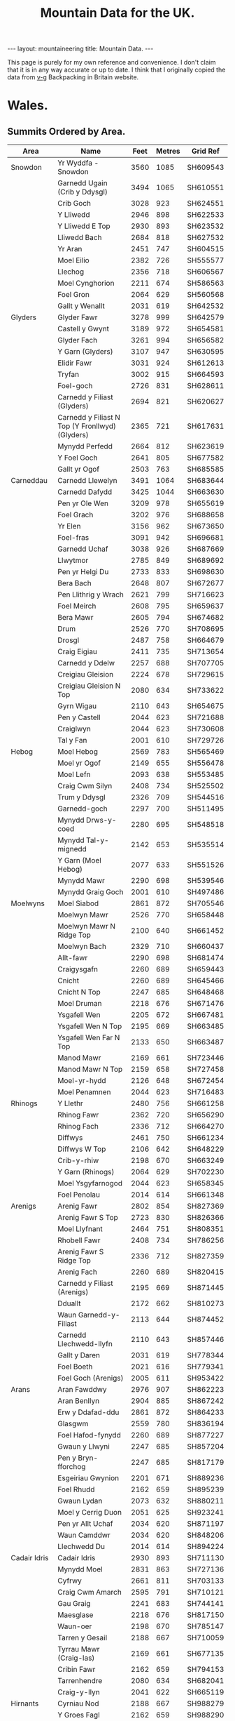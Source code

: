 #+TITLE: Mountain Data for the UK.
#+STARTUP: overview
#+STARTUP: hidestars
#+OPTIONS: H:3 num:nil tags:nil toc:1 timestamps:nil
#+BEGIN_HTML
---
layout: mountaineering
title: Mountain Data.
---
#+END_HTML
This page is purely for my own reference and convenience. I don't
claim that it is in any way accurate or up to date. I think that I
originally copied the data from [[http://v-g.me.uk/index.htm][v-g]] Backpacking in Britain website.

* Wales.

** Summits Ordered by Area.
|----------------+-------------------------------------------------+------+--------+----------|
| Area           | Name                                            | Feet | Metres | Grid Ref |
|----------------+-------------------------------------------------+------+--------+----------|
| Snowdon        | Yr Wyddfa - Snowdon                             | 3560 |   1085 | SH609543 |
|                | Garnedd Ugain (Crib y Ddysgl)                   | 3494 |   1065 | SH610551 |
|                | Crib Goch                                       | 3028 |    923 | SH624551 |
|                | Y Lliwedd                                       | 2946 |    898 | SH622533 |
|                | Y Lliwedd E Top                                 | 2930 |    893 | SH623532 |
|                | Lliwedd Bach                                    | 2684 |    818 | SH627532 |
|                | Yr Aran                                         | 2451 |    747 | SH604515 |
|                | Moel Eilio                                      | 2382 |    726 | SH555577 |
|                | Llechog                                         | 2356 |    718 | SH606567 |
|                | Moel Cynghorion                                 | 2211 |    674 | SH586563 |
|                | Foel Gron                                       | 2064 |    629 | SH560568 |
|                | Gallt y Wenallt                                 | 2031 |    619 | SH642532 |
|----------------+-------------------------------------------------+------+--------+----------|
| Glyders        | Glyder Fawr                                     | 3278 |    999 | SH642579 |
|                | Castell y Gwynt                                 | 3189 |    972 | SH654581 |
|                | Glyder Fach                                     | 3261 |    994 | SH656582 |
|                | Y Garn (Glyders)                                | 3107 |    947 | SH630595 |
|                | Elidir Fawr                                     | 3031 |    924 | SH612613 |
|                | Tryfan                                          | 3002 |    915 | SH664593 |
|                | Foel-goch                                       | 2726 |    831 | SH628611 |
|                | Carnedd y Filiast (Glyders)                     | 2694 |    821 | SH620627 |
|                | Carnedd y Filiast N Top (Y Fronllwyd) (Glyders) | 2365 |    721 | SH617631 |
|                | Mynydd Perfedd                                  | 2664 |    812 | SH623619 |
|                | Y Foel Goch                                     | 2641 |    805 | SH677582 |
|                | Gallt yr Ogof                                   | 2503 |    763 | SH685585 |
|----------------+-------------------------------------------------+------+--------+----------|
| Carneddau      | Carnedd Llewelyn                                | 3491 |   1064 | SH683644 |
|                | Carnedd Dafydd                                  | 3425 |   1044 | SH663630 |
|                | Pen yr Ole Wen                                  | 3209 |    978 | SH655619 |
|                | Foel Grach                                      | 3202 |    976 | SH688658 |
|                | Yr Elen                                         | 3156 |    962 | SH673650 |
|                | Foel-fras                                       | 3091 |    942 | SH696681 |
|                | Garnedd Uchaf                                   | 3038 |    926 | SH687669 |
|                | Llwytmor                                        | 2785 |    849 | SH689692 |
|                | Pen yr Helgi Du                                 | 2733 |    833 | SH698630 |
|                | Bera Bach                                       | 2648 |    807 | SH672677 |
|                | Pen Llithrig y Wrach                            | 2621 |    799 | SH716623 |
|                | Foel Meirch                                     | 2608 |    795 | SH659637 |
|                | Bera Mawr                                       | 2605 |    794 | SH674682 |
|                | Drum                                            | 2526 |    770 | SH708695 |
|                | Drosgl                                          | 2487 |    758 | SH664679 |
|                | Craig Eigiau                                    | 2411 |    735 | SH713654 |
|                | Carnedd y Ddelw                                 | 2257 |    688 | SH707705 |
|                | Creigiau Gleision                               | 2224 |    678 | SH729615 |
|                | Creigiau Gleision N Top                         | 2080 |    634 | SH733622 |
|                | Gyrn Wigau                                      | 2110 |    643 | SH654675 |
|                | Pen y Castell                                   | 2044 |    623 | SH721688 |
|                | Craiglwyn                                       | 2044 |    623 | SH730608 |
|                | Tal y Fan                                       | 2001 |    610 | SH729726 |
|----------------+-------------------------------------------------+------+--------+----------|
| Hebog          | Moel Hebog                                      | 2569 |    783 | SH565469 |
|                | Moel yr Ogof                                    | 2149 |    655 | SH556478 |
|                | Moel Lefn                                       | 2093 |    638 | SH553485 |
|                | Craig Cwm Silyn                                 | 2408 |    734 | SH525502 |
|                | Trum y Ddysgl                                   | 2326 |    709 | SH544516 |
|                | Garnedd-goch                                    | 2297 |    700 | SH511495 |
|                | Mynydd Drws-y-coed                              | 2280 |    695 | SH548518 |
|                | Mynydd Tal-y-mignedd                            | 2142 |    653 | SH535514 |
|                | Y Garn (Moel Hebog)                             | 2077 |    633 | SH551526 |
|                | Mynydd Mawr                                     | 2290 |    698 | SH539546 |
|                | Mynydd Graig Goch                               | 2001 |    610 | SH497486 |
|----------------+-------------------------------------------------+------+--------+----------|
| Moelwyns       | Moel Siabod                                     | 2861 |    872 | SH705546 |
|                | Moelwyn Mawr                                    | 2526 |    770 | SH658448 |
|                | Moelwyn Mawr N Ridge Top                        | 2100 |    640 | SH661452 |
|                | Moelwyn Bach                                    | 2329 |    710 | SH660437 |
|                | Allt-fawr                                       | 2290 |    698 | SH681474 |
|                | Craigysgafn                                     | 2260 |    689 | SH659443 |
|                | Cnicht                                          | 2260 |    689 | SH645466 |
|                | Cnicht N Top                                    | 2247 |    685 | SH648468 |
|                | Moel Druman                                     | 2218 |    676 | SH671476 |
|                | Ysgafell Wen                                    | 2205 |    672 | SH667481 |
|                | Ysgafell Wen N Top                              | 2195 |    669 | SH663485 |
|                | Ysgafell Wen Far N Top                          | 2133 |    650 | SH663487 |
|                | Manod Mawr                                      | 2169 |    661 | SH723446 |
|                | Manod Mawr N Top                                | 2159 |    658 | SH727458 |
|                | Moel-yr-hydd                                    | 2126 |    648 | SH672454 |
|                | Moel Penamnen                                   | 2044 |    623 | SH716483 |
|----------------+-------------------------------------------------+------+--------+----------|
| Rhinogs        | Y Llethr                                        | 2480 |    756 | SH661258 |
|                | Rhinog Fawr                                     | 2362 |    720 | SH656290 |
|                | Rhinog Fach                                     | 2336 |    712 | SH664270 |
|                | Diffwys                                         | 2461 |    750 | SH661234 |
|                | Diffwys W Top                                   | 2106 |    642 | SH648229 |
|                | Crib-y-rhiw                                     | 2198 |    670 | SH663249 |
|                | Y Garn (Rhinogs)                                | 2064 |    629 | SH702230 |
|                | Moel Ysgyfarnogod                               | 2044 |    623 | SH658345 |
|                | Foel Penolau                                    | 2014 |    614 | SH661348 |
|----------------+-------------------------------------------------+------+--------+----------|
| Arenigs        | Arenig Fawr                                     | 2802 |    854 | SH827369 |
|                | Arenig Fawr S Top                               | 2723 |    830 | SH826366 |
|                | Moel Llyfnant                                   | 2464 |    751 | SH808351 |
|                | Rhobell Fawr                                    | 2408 |    734 | SH786256 |
|                | Arenig Fawr S Ridge Top                         | 2336 |    712 | SH827359 |
|                | Arenig Fach                                     | 2260 |    689 | SH820415 |
|                | Carnedd y Filiast (Arenigs)                     | 2195 |    669 | SH871445 |
|                | Dduallt                                         | 2172 |    662 | SH810273 |
|                | Waun Garnedd-y-Filiast                          | 2113 |    644 | SH874452 |
|                | Carnedd Llechwedd-llyfn                         | 2110 |    643 | SH857446 |
|                | Gallt y Daren                                   | 2031 |    619 | SH778344 |
|                | Foel Boeth                                      | 2021 |    616 | SH779341 |
|                | Foel Goch (Arenigs)                             | 2005 |    611 | SH953422 |
|----------------+-------------------------------------------------+------+--------+----------|
| Arans          | Aran Fawddwy                                    | 2976 |    907 | SH862223 |
|                | Aran Benllyn                                    | 2904 |    885 | SH867242 |
|                | Erw y Ddafad-ddu                                | 2861 |    872 | SH864233 |
|                | Glasgwm                                         | 2559 |    780 | SH836194 |
|                | Foel Hafod-fynydd                               | 2260 |    689 | SH877227 |
|                | Gwaun y Llwyni                                  | 2247 |    685 | SH857204 |
|                | Pen y Bryn-fforchog                             | 2247 |    685 | SH817179 |
|                | Esgeiriau Gwynion                               | 2201 |    671 | SH889236 |
|                | Foel Rhudd                                      | 2162 |    659 | SH895239 |
|                | Gwaun Lydan                                     | 2073 |    632 | SH880211 |
|                | Moel y Cerrig Duon                              | 2051 |    625 | SH923241 |
|                | Pen yr Allt Uchaf                               | 2034 |    620 | SH871197 |
|                | Waun Camddwr                                    | 2034 |    620 | SH848206 |
|                | Llechwedd Du                                    | 2014 |    614 | SH894224 |
|----------------+-------------------------------------------------+------+--------+----------|
| Cadair Idris   | Cadair Idris                                    | 2930 |    893 | SH711130 |
|                | Mynydd Moel                                     | 2831 |    863 | SH727136 |
|                | Cyfrwy                                          | 2661 |    811 | SH703133 |
|                | Craig Cwm Amarch                                | 2595 |    791 | SH710121 |
|                | Gau Graig                                       | 2241 |    683 | SH744141 |
|                | Maesglase                                       | 2218 |    676 | SH817150 |
|                | Waun-oer                                        | 2198 |    670 | SH785147 |
|                | Tarren y Gesail                                 | 2188 |    667 | SH710059 |
|                | Tyrrau Mawr (Craig-las)                         | 2169 |    661 | SH677135 |
|                | Cribin Fawr                                     | 2162 |    659 | SH794153 |
|                | Tarrenhendre                                    | 2080 |    634 | SH682041 |
|                | Craig-y-llyn                                    | 2041 |    622 | SH665119 |
|----------------+-------------------------------------------------+------+--------+----------|
| Hirnants       | Cyrniau Nod                                     | 2188 |    667 | SH988279 |
|                | Y Groes Fagl                                    | 2162 |    659 | SH988290 |
|                | Foel Cwm Sian Llwyd                             | 2126 |    648 | SH995313 |
|                | Pen y Boncyn Trefeilw                           | 2119 |    646 | SH962283 |
|                | Stac Rhos                                       | 2067 |    630 | SH968278 |
|                | Foel y Geifr                                    | 2054 |    626 | SH937275 |
|                | Cefn Gwyntog                                    | 2018 |    615 | SH976265 |
|                | Foel Goch (Hirnants)                            | 2011 |    613 | SH943290 |
|                | Trum y Gwrgedd                                  | 2008 |    612 | SH941284 |
|----------------+-------------------------------------------------+------+--------+----------|
| Berwyns        | Moel Fferna                                     | 2067 |    630 | SJ116397 |
|                | Pen Bwlch Llandrillo Top                        | 2037 |    621 | SJ089369 |
|                | Cadair Berwyn                                   | 2723 |    830 | SJ071323 |
|                | Cadair Berwyn N Top                             | 2713 |    827 | SJ072327 |
|                | Moel Sych                                       | 2713 |    827 | SJ066318 |
|                | Cadair Bronwen                                  | 2575 |    785 | SJ077346 |
|                | Tomle                                           | 2434 |    742 | SJ085335 |
|                | Moel yr Ewig                                    | 2280 |    695 | SJ080317 |
|                | Foel Wen                                        | 2267 |    691 | SJ099334 |
|                | Foel Wen S Top                                  | 2254 |    687 | SJ102330 |
|                | Mynydd Tarw                                     | 2234 |    681 | SJ112324 |
|                | Godor                                           | 2228 |    679 | SJ094307 |
|                | Godor N Top                                     | 2215 |    675 | SJ089311 |
|                | Post Gwyn                                       | 2182 |    665 | SJ047294 |
|----------------+-------------------------------------------------+------+--------+----------|
| Central        |                                                 |      |        |          |
| Wales          | Pumlumon Fawr                                   | 2467 |    752 | SN789869 |
|                | Pen Pumlumon Arwystli                           | 2431 |    741 | SN815877 |
|                | Pen Pumlumon Llygad-bychan                      | 2385 |    727 | SN799871 |
|                | Y Garn (Pumlumon)                               | 2244 |    684 | SN775851 |
|                | Pumlumon Fach                                   | 2192 |    668 | SN787874 |
|                | Drygarn Fawr                                    | 2116 |    645 | SN862583 |
|                | Gorllwyn                                        | 2011 |    613 | SN917590 |
|                | Pen y Garn                                      | 2001 |    610 | SN798770 |
|----------------+-------------------------------------------------+------+--------+----------|
| Radnor         |                                                 |      |        |          |
| Forest         | Great Rhos                                      | 2165 |    660 | SO182639 |
|                | Black Mixen                                     | 2133 |    650 | SO196643 |
|                | Bache Hill                                      | 2001 |    610 | SO213636 |
|----------------+-------------------------------------------------+------+--------+----------|
| Brecon Beacons |                                                 |      |        |          |
|                |                                                 |      |        |          |
|----------------+-------------------------------------------------+------+--------+----------|
| Western        |                                                 |      |        |          |
| Mountains      |                                                 |      |        |          |
| (Mynydd Du)    | Garreg Lwyd (Moel Gornach)                      | 2021 |    616 | SN740179 |
|                | Garreg Las                                      | 2083 |    635 | SN777203 |
|                | Waun Lefrith                                    | 2221 |    677 | SN797215 |
|                | Picws Du - Bannau Sir Gaer                      | 2457 |    749 | SN811218 |
|                | Fan Brycheiniog                                 | 2631 |    802 | SN825217 |
|                | Fan Hir                                         | 2497 |    761 | SN830209 |
|----------------+-------------------------------------------------+------+--------+----------|
| Brecon Beacons |                                                 |      |        |          |
|                |                                                 |      |        |          |
| Central        |                                                 |      |        |          |
| Mountains      |                                                 |      |        |          |
| (Fforest Fawr) | Fan Gyhirych                                    | 2379 |    725 | SN880190 |
|                | Fan Fraith                                      | 2192 |    668 | SN887183 |
|                | Fan Nedd                                        | 2175 |    663 | SN913184 |
|                | Fan Llia                                        | 2073 |    632 | SN938186 |
|                | Fan Frynych                                     | 2064 |    629 | SN958227 |
|                | Craig Cerrig-gleisiad                           | 2064 |    629 | SN960217 |
|                | Fan Fawr                                        | 2408 |    734 | SN969193 |
| Brecon Beacons |                                                 |      |        |          |
|                |                                                 |      |        |          |
| Eastern        |                                                 |      |        |          |
| Mountains      | Y Gyrn                                          | 2031 |    619 | SN988216 |
|                | Corn Du                                         | 2864 |    873 | SO007213 |
|                | Pen y Fan                                       | 2907 |    886 | SO012215 |
|                | Cribyn                                          | 2608 |    795 | SO023213 |
|                | Fan y Big                                       | 2359 |    719 | SO036206 |
|                | Bwlch y Ddwyallt                                | 2474 |    754 | SO054203 |
|                | Waun Rydd                                       | 2523 |    769 | SO062206 |
|                | Allt Lwyd                                       | 2146 |    654 | SO078189 |
|                | Cefn yr Ystrad                                  | 2024 |    617 | SO086137 |
| Black          |                                                 |      |        |          |
| Mountains      | Waun Fach                                       | 2661 |    811 | SO215300 |
|                | Pen y Gadair Fawr                               | 2625 |    800 | SO229287 |
|                | Pen Allt-mawr                                   | 2362 |    720 | SO206243 |
|                | Rhos Dirion                                     | 2339 |    713 | SO211334 |
|                | Black Mountain                                  | 2306 |    703 | SO255350 |
|                | Black Mountain S Top                            | 2090 |    637 | SO266322 |
|                | Pen Cerrig-calch                                | 2300 |    701 | SO217223 |
|                | Twmpa                                           | 2264 |    690 | SO224350 |
|                | Chwarel y Fan                                   | 2228 |    679 | SO259293 |
|                | Mynydd Llysiau                                  | 2175 |    663 | SO207279 |
|                | Pen Twyn Mawr                                   | 2159 |    658 | SO242267 |
|                | Pen Twyn Glas                                   | 2119 |    646 | SO213257 |
|----------------+-------------------------------------------------+------+--------+----------|

** Summits Ordered by Height.

|-----+-------------------------------------------------+------+------+----------+---------------|
| No. | Name                                            | Feet |  Met | Grid Ref | Area          |
|-----+-------------------------------------------------+------+------+----------+---------------|
|   1 | Yr Wyddfa - Snowdon                             | 3560 | 1085 | SH609543 | Snowdon       |
|   2 | Garnedd Ugain (Crib y Ddysgl)                   | 3494 | 1065 | SH610551 | Snowdon       |
|   3 | Carnedd Llewelyn                                | 3491 | 1064 | SH683644 | Carneddau     |
|   4 | Carnedd Dafydd                                  | 3425 | 1044 | SH663630 | Carneddau     |
|   5 | Glyder Fawr                                     | 3278 |  999 | SH642579 | Glyders       |
|   6 | Glyder Fach                                     | 3261 |  994 | SH656582 | Glyders       |
|   7 | Pen yr Ole Wen                                  | 3209 |  978 | SH655619 | Carneddau     |
|   8 | Foel Grach                                      | 3202 |  976 | SH688658 | Carneddau     |
|   9 | Castell y Gwynt                                 | 3189 |  972 | SH654581 | Glyders       |
|  10 | Yr Elen                                         | 3156 |  962 | SH673650 | Carneddau     |
|  11 | Y Garn (Glyders)                                | 3107 |  947 | SH630595 | Glyders       |
|  12 | Foel-fras                                       | 3091 |  942 | SH696681 | Carneddau     |
|  13 | Garnedd Uchaf                                   | 3038 |  926 | SH687669 | Carneddau     |
|  14 | Elidir Fawr                                     | 3031 |  924 | SH612613 | Glyders       |
|  15 | Crib Goch                                       | 3028 |  923 | SH624551 | Snowdon       |
|  16 | Tryfan                                          | 3002 |  915 | SH664593 | Glyders       |
|  17 | Aran Fawddwy                                    | 2976 |  907 | SH862223 | Arans         |
|  18 | Y Lliwedd                                       | 2946 |  898 | SH622533 | Snowdon       |
|  19 | Y Lliwedd E Top                                 | 2930 |  893 | SH623532 | Snowdon       |
|  20 | Cadair Idris                                    | 2930 |  893 | SH711130 | Cadair Idris  |
|  21 | Pen y Fan                                       | 2907 |  886 | SO012215 | Beacons       |
|  22 | Aran Benllyn                                    | 2904 |  885 | SH867242 | Arans         |
|  23 | Corn Du                                         | 2864 |  873 | SO007213 | Beacons       |
|  24 | Erw y Ddafad-ddu                                | 2861 |  872 | SH864233 | Arans         |
|  25 | Moel Siabod                                     | 2861 |  872 | SH705546 | Moelwyns      |
|  26 | Mynydd Moel                                     | 2831 |  863 | SH727136 | Cadair Idris  |
|  27 | Arenig Fawr                                     | 2802 |  854 | SH827369 | Arenigs       |
|  28 | Llwytmor                                        | 2785 |  849 | SH689692 | Carneddau     |
|  29 | Pen yr Helgi Du                                 | 2733 |  833 | SH698630 | Carneddau     |
|  30 | Foel-goch                                       | 2726 |  831 | SH628611 | Glyders       |
|  31 | Arenig Fawr S Top                               | 2723 |  830 | SH826366 | Arenigs       |
|  32 | Cadair Berwyn                                   | 2723 |  830 | SJ071323 | Berwyns       |
|  33 | Moel Sych                                       | 2713 |  827 | SJ066318 | Berwyns       |
|  34 | Cadair Berwyn N Top                             | 2713 |  827 | SJ072327 | Berwyns       |
|  35 | Carnedd y Filiast (Glyders)                     | 2694 |  821 | SH620627 | Glyders       |
|  36 | Lliwedd Bach                                    | 2684 |  818 | SH627532 | Snowdon       |
|  37 | Mynydd Perfedd                                  | 2664 |  812 | SH623619 | Glyders       |
|  38 | Cyfrwy                                          | 2661 |  811 | SH703133 | Cadair Idris  |
|  39 | Waun Fach                                       | 2661 |  811 | SO215300 | Black Mtns    |
|  40 | Bera Bach                                       | 2648 |  807 | SH672677 | Carneddau     |
|  41 | Y Foel Goch                                     | 2641 |  805 | SH677582 | Glyders       |
|  42 | Fan Brycheiniog                                 | 2631 |  802 | SN825217 | Beacons       |
|  43 | Pen y Gadair Fawr                               | 2625 |  800 | SO229287 | Black Mtns    |
|  44 | Pen Llithrig y Wrach                            | 2621 |  799 | SH716623 | Carneddau     |
|  45 | Cribyn                                          | 2608 |  795 | SO023213 | Beacons       |
|  46 | Foel Meirch                                     | 2608 |  795 | SH659637 | Carneddau     |
|  47 | Bera Mawr                                       | 2605 |  794 | SH674682 | Carneddau     |
|  48 | Craig Cwm Amarch                                | 2595 |  791 | SH710121 | Cadair Idris  |
|  49 | Cadair Bronwen                                  | 2575 |  785 | SJ077346 | Berwyns       |
|  50 | Moel Hebog                                      | 2569 |  783 | SH565469 | Hebog         |
|  51 | Glasgwm                                         | 2559 |  780 | SH836194 | Arans         |
|  52 | Moelwyn Mawr                                    | 2526 |  770 | SH658448 | Moelwyns      |
|  53 | Drum                                            | 2526 |  770 | SH708695 | Carneddau     |
|  54 | Waun Rydd                                       | 2523 |  769 | SO062206 | Beacons       |
|  55 | Gallt yr Ogof                                   | 2503 |  763 | SH685585 | Glyders       |
|  56 | Fan Hir                                         | 2497 |  761 | SN830209 | Beacons       |
|  57 | Drosgl                                          | 2487 |  758 | SH664679 | Carneddau     |
|  58 | Y Llethr                                        | 2480 |  756 | SH661258 | Rhinogs       |
|  59 | Bwlch y Ddwyallt                                | 2474 |  754 | SO054203 | Beacons       |
|  60 | Pumlumon Fawr                                   | 2467 |  752 | SN789869 | Central Wales |
|  61 | Moel Llyfnant                                   | 2464 |  751 | SH808351 | Arenigs       |
|  62 | Diffwys                                         | 2461 |  750 | SH661234 | Rhinogs       |
|  63 | Picws Du - Bannau Sir Gaer                      | 2457 |  749 | SN811218 | Beacons       |
|  64 | Yr Aran                                         | 2451 |  747 | SH604515 | Snowdon       |
|  65 | Tomle                                           | 2434 |  742 | SJ085335 | Berwyns       |
|  66 | Pen Pumlumon Arwystli                           | 2431 |  741 | SN815877 | Central Wales |
|  67 | Craig Eigiau                                    | 2411 |  735 | SH713654 | Carneddau     |
|  68 | Rhobell Fawr                                    | 2408 |  734 | SH786256 | Arenigs       |
|  69 | Fan Fawr                                        | 2408 |  734 | SN969193 | Beacons       |
|  70 | Craig Cwm Silyn                                 | 2408 |  734 | SH525502 | Hebog         |
|  71 | Pen Pumlumon Llygad-bychan                      | 2385 |  727 | SN799871 | Central Wales |
|  72 | Moel Eilio                                      | 2382 |  726 | SH555577 | Snowdon       |
|  73 | Fan Gyhirych                                    | 2379 |  725 | SN880190 | Beacons       |
|  74 | Carnedd y Filiast N Top (Y Fronllwyd) (Glyders) | 2365 |  721 | SH617631 | Glyders       |
|  75 | Pen Allt-mawr                                   | 2362 |  720 | SO206243 | Black Mtns    |
|  76 | Rhinog Fawr                                     | 2362 |  720 | SH656290 | Rhinogs       |
|  77 | Fan y Big                                       | 2359 |  719 | SO036206 | Beacons       |
|  78 | Llechog                                         | 2356 |  718 | SH606567 | Snowdon       |
|  79 | Rhos Dirion                                     | 2339 |  713 | SO211334 | Black Mtns    |
|  80 | Rhinog Fach                                     | 2336 |  712 | SH664270 | Rhinogs       |
|  81 | Arenig Fawr S Ridge Top                         | 2336 |  712 | SH827359 | Arenigs       |
|  82 | Moelwyn Bach                                    | 2329 |  710 | SH660437 | Moelwyns      |
|  83 | Trum y Ddysgl                                   | 2326 |  709 | SH544516 | Hebog         |
|  84 | Black Mountain                                  | 2306 |  703 | SO255350 | Black Mtns    |
|  85 | Pen Cerrig-calch                                | 2300 |  701 | SO217223 | Black Mtns    |
|  86 | Garnedd-goch                                    | 2297 |  700 | SH511495 | Hebog         |
|  87 | Allt-fawr                                       | 2290 |  698 | SH681474 | Moelwyns      |
|  88 | Mynydd Mawr                                     | 2290 |  698 | SH539546 | Hebog         |
|  89 | Mynydd Drws-y-coed                              | 2280 |  695 | SH548518 | Hebog         |
|  90 | Moel yr Ewig                                    | 2280 |  695 | SJ080317 | Berwyns       |
|  91 | Foel Wen                                        | 2267 |  691 | SJ099334 | Berwyns       |
|  92 | Twmpa                                           | 2264 |  690 | SO224350 | Black Mtns    |
|  93 | Arenig Fach                                     | 2260 |  689 | SH820415 | Arenigs       |
|  94 | Craigysgafn                                     | 2260 |  689 | SH659443 | Moelwyns      |
|  95 | Cnicht                                          | 2260 |  689 | SH645466 | Moelwyns      |
|  96 | Foel Hafod-fynydd                               | 2260 |  689 | SH877227 | Arans         |
|  97 | Carnedd y Ddelw                                 | 2257 |  688 | SH707705 | Carneddau     |
|  98 | Foel Wen S Top                                  | 2254 |  687 | SJ102330 | Berwyns       |
|  99 | Cnicht N Top                                    | 2247 |  685 | SH648468 | Moelwyns      |
| 100 | Gwaun y Llwyni                                  | 2247 |  685 | SH857204 | Arans         |
| 101 | Pen y Bryn-fforchog                             | 2247 |  685 | SH817179 | Arans         |
| 102 | Y Garn (Pumlumon)                               | 2244 |  684 | SN775851 | Central Wales |
| 103 | Gau Graig                                       | 2241 |  683 | SH744141 | Cadair Idris  |
| 104 | Mynydd Tarw                                     | 2234 |  681 | SJ112324 | Berwyns       |
| 105 | Godor                                           | 2228 |  679 | SJ094307 | Berwyns       |
| 106 | Chwarel y Fan                                   | 2228 |  679 | SO259293 | Black Mtns    |
| 107 | Creigiau Gleision                               | 2224 |  678 | SH729615 | Carneddau     |
| 108 | Waun Lefrith                                    | 2221 |  677 | SN797215 | Beacons       |
| 109 | Moel Druman                                     | 2218 |  676 | SH671476 | Moelwyns      |
| 110 | Maesglase                                       | 2218 |  676 | SH817150 | Cadair Idris  |
| 111 | Godor N Top                                     | 2215 |  675 | SJ089311 | Berwyns       |
| 112 | Moel Cynghorion                                 | 2211 |  674 | SH586563 | Snowdon       |
| 113 | Ysgafell Wen                                    | 2205 |  672 | SH667481 | Moelwyns      |
| 114 | Esgeiriau Gwynion                               | 2201 |  671 | SH889236 | Arans         |
| 115 | Crib-y-rhiw                                     | 2198 |  670 | SH663249 | Rhinogs       |
| 116 | Waun-oer                                        | 2198 |  670 | SH785147 | Cadair Idris  |
| 117 | Carnedd y Filiast (Arenigs)                     | 2195 |  669 | SH871445 | Arenigs       |
| 118 | Ysgafell Wen N Top                              | 2195 |  669 | SH663485 | Moelwyns      |
| 119 | Pumlumon Fach                                   | 2192 |  668 | SN787874 | Central Wales |
| 120 | Fan Fraith                                      | 2192 |  668 | SN887183 | Beacons       |
| 121 | Cyrniau Nod                                     | 2188 |  667 | SH988279 | Hirnants      |
| 122 | Tarren y Gesail                                 | 2188 |  667 | SH710059 | Cadair Idris  |
| 123 | Post Gwyn                                       | 2182 |  665 | SJ047294 | Berwyns       |
| 124 | Fan Nedd                                        | 2175 |  663 | SN913184 | Beacons       |
| 125 | Mynydd Llysiau                                  | 2175 |  663 | SO207279 | Black Mtns    |
| 126 | Dduallt                                         | 2172 |  662 | SH810273 | Arenigs       |
| 127 | Tyrrau Mawr (Craig-las)                         | 2169 |  661 | SH677135 | Cadair Idris  |
| 128 | Manod Mawr                                      | 2169 |  661 | SH723446 | Moelwyns      |
| 129 | Great Rhos                                      | 2165 |  660 | SO182639 | Radnor Forest |
| 130 | Foel Rhudd                                      | 2162 |  659 | SH895239 | Arans         |
| 131 | Y Groes Fagl                                    | 2162 |  659 | SH988290 | Hirnants      |
| 132 | Cribin Fawr                                     | 2162 |  659 | SH794153 | Cadair Idris  |
| 133 | Manod Mawr N Top                                | 2159 |  658 | SH727458 | Moelwyns      |
| 134 | Pen Twyn Mawr                                   | 2159 |  658 | SO242267 | Black Mtns    |
| 135 | Moel yr Ogof                                    | 2149 |  655 | SH556478 | Hebog         |
| 136 | Allt Lwyd                                       | 2146 |  654 | SO078189 | Beacons       |
| 137 | Mynydd Tal-y-mignedd                            | 2142 |  653 | SH535514 | Hebog         |
| 138 | Ysgafell Wen Far N Top                          | 2133 |  650 | SH663487 | Moelwyns      |
| 139 | Black Mixen                                     | 2133 |  650 | SO196643 | Radnor Forest |
| 140 | Foel Cwm Sian Llwyd                             | 2126 |  648 | SH995313 | Hirnants      |
| 141 | Moel-yr-hydd                                    | 2126 |  648 | SH672454 | Moelwyns      |
| 142 | Pen y Boncyn Trefeilw                           | 2119 |  646 | SH962283 | Hirnants      |
| 143 | Pen Twyn Glas                                   | 2119 |  646 | SO213257 | Black Mtns    |
| 144 | Drygarn Fawr                                    | 2116 |  645 | SN862583 | Central Wales |
| 145 | Waun Garnedd-y-Filiast                          | 2113 |  644 | SH874452 | Arenigs       |
| 146 | Carnedd Llechwedd-llyfn                         | 2110 |  643 | SH857446 | Arenigs       |
| 147 | Gyrn Wigau                                      | 2110 |  643 | SH654675 | Carneddau     |
| 148 | Diffwys W Top                                   | 2106 |  642 | SH648229 | Rhinogs       |
| 149 | Moelwyn Mawr N Ridge Top                        | 2100 |  640 | SH661452 | Moelwyns      |
| 150 | Moel Lefn                                       | 2093 |  638 | SH553485 | Hebog         |
| 151 | Black Mountain S Top                            | 2090 |  637 | SO266322 | Black Mtns    |
| 152 | Garreg Las                                      | 2083 |  635 | SN777203 | Beacons       |
| 153 | Creigiau Gleision N Top                         | 2080 |  634 | SH733622 | Carneddau     |
| 154 | Tarrenhendre                                    | 2080 |  634 | SH682041 | Cadair Idris  |
| 155 | Y Garn (Moel Hebog)                             | 2077 |  633 | SH551526 | Hebog         |
| 156 | Fan Llia                                        | 2073 |  632 | SN938186 | Beacons       |
| 157 | Gwaun Lydan                                     | 2073 |  632 | SH880211 | Arans         |
| 158 | Moel Fferna                                     | 2067 |  630 | SJ116397 | Berwyns       |
| 159 | Stac Rhos                                       | 2067 |  630 | SH968278 | Hirnants      |
| 160 | Foel Gron                                       | 2064 |  629 | SH560568 | Snowdon       |
| 161 | Fan Frynych                                     | 2064 |  629 | SN958227 | Beacons       |
| 162 | Y Garn (Rhinogs)                                | 2064 |  629 | SH702230 | Rhinogs       |
| 163 | Craig Cerrig-gleisiad                           | 2064 |  629 | SN960217 | Beacons       |
| 164 | Foel y Geifr                                    | 2054 |  626 | SH937275 | Hirnants      |
| 165 | Moel y Cerrig Duon                              | 2051 |  625 | SH923241 | Arans         |
| 166 | Pen y Castell                                   | 2044 |  623 | SH721688 | Carneddau     |
| 167 | Moel Ysgyfarnogod                               | 2044 |  623 | SH658345 | Rhinogs       |
| 168 | Moel Penamnen                                   | 2044 |  623 | SH716483 | Moelwyns      |
| 169 | Craiglwyn                                       | 2044 |  623 | SH730608 | Carneddau     |
| 170 | Craig-y-llyn                                    | 2041 |  622 | SH665119 | Cadair Idris  |
| 171 | Pen Bwlch Llandrillo Top                        | 2037 |  621 | SJ089369 | Berwyns       |
| 172 | Waun Camddwr                                    | 2034 |  620 | SH848206 | Arans         |
| 173 | Pen yr Allt Uchaf                               | 2034 |  620 | SH871197 | Arans         |
| 174 | Y Gyrn                                          | 2031 |  619 | SN988216 | Beacons       |
| 175 | Gallt y Wenallt                                 | 2031 |  619 | SH642532 | Snowdon       |
| 176 | Gallt y Daren                                   | 2031 |  619 | SH778344 | Arenigs       |
| 177 | Cefn yr Ystrad                                  | 2024 |  617 | SO086137 | Beacons       |
| 178 | Garreg Lwyd (Moel Gornach)                      | 2021 |  616 | SN740179 | Beacons       |
| 179 | Foel Boeth                                      | 2021 |  616 | SH779341 | Arenigs       |
| 180 | Cefn Gwyntog                                    | 2018 |  615 | SH976265 | Hirnants      |
| 181 | Llechwedd Du                                    | 2014 |  614 | SH894224 | Arans         |
| 182 | Foel Penolau                                    | 2014 |  614 | SH661348 | Rhinogs       |
| 183 | Gorllwyn                                        | 2011 |  613 | SN917590 | Central Wales |
| 184 | Foel Goch (Hirnants)                            | 2011 |  613 | SH943290 | Hirnants      |
| 185 | Trum y Gwrgedd                                  | 2008 |  612 | SH941284 | Hirnants      |
| 186 | Foel Goch (Arenigs)                             | 2005 |  611 | SH953422 | Arenigs       |
| 187 | Pen y Garn                                      | 2001 |  610 | SN798770 | Central Wales |
| 188 | Bache Hill                                      | 2001 |  610 | SO213636 | Radnor Forest |
| 189 | Tal y Fan                                       | 2001 |  610 | SH729726 | Carneddau     |
| 190 | Mynydd Graig Goch                               | 2001 |  610 | SH497486 | Hebog         |
|-----+-------------------------------------------------+------+------+----------+---------------|


* England.

** Lake District.

|----------------+--------------------------------+------+-----+----------|
| Area           | Name                           | Feet | Met | Grid Ref |
|----------------+--------------------------------+------+-----+----------|
|                |                                |      |     |          |
| Central Fells  | High Raise (C Fells)           | 2500 | 762 | NY280095 |
|                | Harrison Stickle               | 2415 | 736 | NY281074 |
|                | Codale Head                    | 2395 | 730 | NY288090 |
|                | Ullscarf                       | 2382 | 726 | NY291121 |
|                | Thunacar Knott                 | 2372 | 723 | NY279079 |
|                | Pike of Stickle                | 2326 | 709 | NY273073 |
|                | Pavey Ark                      | 2297 | 700 | NY284079 |
|                | Loft Crag                      | 2231 | 680 | NY277071 |
|                | Low Saddle                     | 2152 | 656 | NY288133 |
|                |                                |      |     |          |
| Eastern Fells  | Helvellyn                      | 3117 | 950 | NY342151 |
|                | Lower Man                      | 3035 | 925 | NY337155 |
|                | Nethermost Pike                | 2923 | 891 | NY343142 |
|                | Catstye Cam                    | 2920 | 890 | NY348158 |
|                | Raise                          | 2897 | 883 | NY342174 |
|                | Fairfield                      | 2864 | 873 | NY358117 |
|                | Striding Edge                  | 2831 | 863 | NY350149 |
|                | White Side                     | 2831 | 863 | NY337166 |
|                | Dollywaggon Pike               | 2815 | 858 | NY346130 |
|                | Great Dodd                     | 2812 | 857 | NY341205 |
|                | Stybarrow Dodd                 | 2766 | 843 | NY343189 |
|                | St Sunday Crag                 | 2759 | 841 | NY369134 |
|                | Hart Crag                      | 2697 | 822 | NY368112 |
|                | Green Side                     | 2608 | 795 | NY352187 |
|                | Dove Crag                      | 2598 | 792 | NY374104 |
|                | Red Screes                     | 2546 | 776 | NY396087 |
|                | Great Rigg                     | 2513 | 766 | NY355103 |
|                | Hart Side                      | 2480 | 756 | NY359197 |
|                | Seat Sandal                    | 2415 | 736 | NY343115 |
|                | Clough Head                    | 2382 | 726 | NY333225 |
|                | Birkhouse Moor                 | 2356 | 718 | NY363159 |
|                | Sheffield Pike                 | 2215 | 675 | NY369181 |
|                | Little Hart Crag               | 2090 | 637 | NY387100 |
|                | Birks                          | 2041 | 622 | NY380143 |
|                | Heron Pike N Top               | 2037 | 621 | NY357086 |
|                | Heron Pike                     | 2008 | 612 | NY356083 |
|                |                                |      |     |          |
| Far Eastern    |                                |      |     |          |
| Fells          | High Street                    | 2717 | 828 | NY440110 |
|                | High Raise (Far E Fells)       | 2631 | 802 | NY448134 |
|                | Rampsgill Head                 | 2598 | 792 | NY442128 |
|                | Thornthwaite Crag              | 2572 | 784 | NY431100 |
|                | Kidsty Pike                    | 2559 | 780 | NY447125 |
|                | Harter Fell (Far E Fells)      | 2552 | 778 | NY459093 |
|                | Stony Cove Pike (Caudale Moor) | 2503 | 763 | NY417100 |
|                | Ill Bell                       | 2484 | 757 | NY436077 |
|                | Kentmere Pike                  | 2395 | 730 | NY465077 |
|                | Froswick                       | 2362 | 720 | NY435085 |
|                | Branstree                      | 2339 | 713 | NY477100 |
|                | Yoke                           | 2316 | 706 | NY437067 |
|                | Gray Crag                      | 2293 | 699 | NY427117 |
|                | Rest Dodd                      | 2283 | 696 | NY432137 |
|                | Branstree NE Top               | 2208 | 673 | NY487103 |
|                | Loadpot Hill                   | 2201 | 671 | NY456181 |
|                | Wether Hill                    | 2198 | 670 | NY455167 |
|                | Tarn Crag                      | 2178 | 664 | NY488078 |
|                | Place Fell                     | 2156 | 657 | NY405169 |
|                | Selside Pike                   | 2149 | 655 | NY490111 |
|                | Grey Crag                      | 2093 | 638 | NY497072 |
|                | Harrop Pike                    | 2090 | 637 | NY500078 |
|                | Rough Crag                     | 2060 | 628 | NY454112 |
|                | Hartsop Dodd                   | 2028 | 618 | NY411118 |
|                |                                |      |     |          |
| Northern Fells | Skiddaw                        | 3054 | 931 | NY260290 |
|                | Blencathra                     | 2848 | 868 | NY323277 |
|                | Skiddaw Little Man             | 2838 | 865 | NY266277 |
|                | Gategill Fell Top              | 2792 | 851 | NY317273 |
|                | Atkinson Pike                  | 2772 | 845 | NY324282 |
|                | Carl Side                      | 2448 | 746 | NY255280 |
|                | Long Side                      | 2408 | 734 | NY248284 |
|                | Lonscale Fell                  | 2346 | 715 | NY285271 |
|                | Knott                          | 2329 | 710 | NY296329 |
|                | Bowscale Fell                  | 2303 | 702 | NY333305 |
|                | Great Calva                    | 2264 | 690 | NY290311 |
|                | Bannerdale Crags               | 2241 | 683 | NY335290 |
|                | Sale How                       | 2185 | 666 | NY276286 |
|                | Carrock Fell                   | 2175 | 663 | NY341336 |
|                | High Pike (N Fells)            | 2159 | 658 | NY318350 |
|                | Little Calva                   | 2106 | 642 | NY282314 |
|                | Hare Stones                    | 2057 | 627 | NY315343 |
|                | Great Lingy Hill               | 2021 | 616 | NY309339 |
|                |                                |      |     |          |
| North Western  |                                |      |     |          |
| Fells          | Grasmoor                       | 2795 | 852 | NY174203 |
|                | Crag Hill (Eel Crag)           | 2753 | 839 | NY192203 |
|                | Grisedale Pike                 | 2595 | 791 | NY198225 |
|                | Sail                           | 2536 | 773 | NY198202 |
|                | Wandope                        | 2533 | 772 | NY188197 |
|                | Hopegill Head                  | 2526 | 770 | NY185221 |
|                | Sand Hill                      | 2480 | 756 | NY187218 |
|                | Dale Head                      | 2470 | 753 | NY223153 |
|                | Hobcarton Crag                 | 2425 | 739 | NY193220 |
|                | Robinson                       | 2418 | 737 | NY201168 |
|                | Hindscarth                     | 2385 | 727 | NY215165 |
|                | Whiteside E Top                | 2359 | 719 | NY175221 |
|                | Whiteside                      | 2320 | 707 | NY170219 |
|                | Ladyside Pike                  | 2306 | 703 | NY184227 |
|                | Scar Crags                     | 2205 | 672 | NY208206 |
|                | Whiteless Pike                 | 2165 | 660 | NY180189 |
|                | High Spy                       | 2142 | 653 | NY234162 |
|                | Causey Pike                    | 2090 | 637 | NY218208 |
|                | High Spy N Top                 | 2080 | 634 | NY236171 |
|                | Hobcarton End                  | 2080 | 634 | NY195235 |
|                |                                |      |     |          |
| Southern Fells | Scafell Pike                   | 3209 | 978 | NY215072 |
|                | Sca Fell                       | 3163 | 964 | NY206064 |
|                | Symonds Knott                  | 3146 | 959 | NY207067 |
|                | Ill Crag                       | 3068 | 935 | NY223073 |
|                | Broad Crag                     | 3064 | 934 | NY218075 |
|                | Great End                      | 2986 | 910 | NY226083 |
|                | Bow Fell                       | 2959 | 902 | NY244064 |
|                | Esk Pike                       | 2904 | 885 | NY236075 |
|                | Bow Fell N Top                 | 2841 | 866 | NY244070 |
|                | Crinkle Crags                  | 2818 | 859 | NY248048 |
|                | Crinkle Crags S Top            | 2736 | 834 | NY250045 |
|                | Shelter Crags                  | 2674 | 815 | NY249053 |
|                | Lingmell                       | 2648 | 807 | NY209081 |
|                | The Old Man of Coniston        | 2635 | 803 | SD272978 |
|                | Swirl How                      | 2631 | 802 | NY272005 |
|                | Brim Fell                      | 2612 | 796 | SD270985 |
|                | Great Carrs                    | 2575 | 785 | NY270008 |
|                | Allen Crags                    | 2575 | 785 | NY236085 |
|                | Glaramara                      | 2569 | 783 | NY246104 |
|                | Dow Crag                       | 2552 | 778 | SD262977 |
|                | Shelter Crags N Top            | 2543 | 775 | NY249057 |
|                | Looking Steads                 | 2543 | 775 | NY245101 |
|                | Grey Friar                     | 2536 | 773 | NY259003 |
|                | Wetherlam                      | 2503 | 763 | NY288011 |
|                | Black Sails                    | 2444 | 745 | NY282007 |
|                | Round How                      | 2431 | 741 | NY218081 |
|                | Little Stand                   | 2428 | 740 | NY250033 |
|                | Combe Head                     | 2411 | 735 | NY249109 |
|                | Red Beck Top                   | 2365 | 721 | NY242097 |
|                | Pike of Blisco                 | 2313 | 705 | NY271042 |
|                | Middleboot Knotts              | 2306 | 703 | NY213080 |
|                | Cold Pike                      | 2300 | 701 | NY262035 |
|                | Great Knott                    | 2283 | 696 | NY259042 |
|                | High House Tarn Top            | 2244 | 684 | NY240092 |
|                | Cold Pike W Top                | 2241 | 683 | NY258035 |
|                | Combe Door Top                 | 2218 | 676 | NY253108 |
|                | Cold Pike Far W Top            | 2198 | 670 | NY256037 |
|                | Harter Fell (S Fells)          | 2146 | 654 | SD218997 |
|                | Rossett Pike                   | 2136 | 651 | NY249075 |
|                | Dovenest Top                   | 2073 | 632 | NY255113 |
|                | Seathwaite Fell                | 2073 | 632 | NY227097 |
|                | Seathwaite Fell S Top          | 2070 | 631 | NY227094 |
|                | Walna Scar                     | 2037 | 621 | SD257963 |
|                | Rosthwaite Fell                | 2008 | 612 | NY255118 |
|                | White Maiden                   | 2001 | 610 | SD254957 |
|                |                                |      |     |          |
| Western Fells  | Great Gable                    | 2949 | 899 | NY211103 |
|                | Pillar                         | 2927 | 892 | NY171121 |
|                | Scoat Fell                     | 2759 | 841 | NY159113 |
|                | Black Crag                     | 2717 | 828 | NY165116 |
|                | Red Pike (Wasdale)             | 2710 | 826 | NY165106 |
|                | Steeple                        | 2687 | 819 | NY157116 |
|                | High Stile                     | 2648 | 807 | NY170148 |
|                | Kirk Fell                      | 2631 | 802 | NY194104 |
|                | Green Gable                    | 2628 | 801 | NY214107 |
|                | Haycock                        | 2615 | 797 | NY144107 |
|                | Kirk Fell E Top                | 2582 | 787 | NY199107 |
|                | Pillar Rock                    | 2559 | 780 | NY171123 |
|                | Red Pike (Buttermere)          | 2477 | 755 | NY160154 |
|                | High Crag                      | 2441 | 744 | NY180140 |
|                | Little Gowder Crag             | 2405 | 733 | NY140109 |
|                | Brandreth                      | 2346 | 715 | NY214119 |
|                | Grey Knotts                    | 2287 | 697 | NY217125 |
|                | Caw Fell                       | 2287 | 697 | NY131109 |
|                | Seatallan                      | 2270 | 692 | NY139084 |
|                | Fleetwith Pike                 | 2126 | 648 | NY205141 |
|                | Base Brown                     | 2119 | 646 | NY225114 |
|                | Dodd                           | 2103 | 641 | NY163157 |
|                | Iron Crag                      | 2100 | 640 | NY123119 |
|                | Starling Dodd                  | 2077 | 633 | NY141157 |
|                | Honister Crag                  | 2067 | 630 | NY212141 |
|                | Looking Stead                  | 2057 | 627 | NY186117 |
|                | Yewbarrow                      | 2057 | 627 | NY173084 |
|                | Yewbarrow N Top                | 2021 | 616 | NY175091 |
|                | Great Borne                    | 2021 | 616 | NY123163 |
|----------------+--------------------------------+------+-----+----------|

** North Pennines.
|----------------+-----------------------+------+-----+----------|
| North Pennines |                       |      |     |          |
|                |                       |      |     |          |
| Western Fells  | Cross Fell            | 2930 | 893 | NY687343 |
|                | Great Dun Fell        | 2782 | 848 | NY710321 |
|                | Little Dun Fell       | 2762 | 842 | NY704330 |
|                | Knock Fell            | 2605 | 794 | NY721302 |
|                | Mickle Fell           | 2585 | 788 | NY804243 |
|                | Meldon Hill           | 2516 | 767 | NY771290 |
|                | Little Fell           | 2454 | 748 | NY781222 |
|                | Melmerby Fell         | 2326 | 709 | NY652380 |
|                | Backstone Edge        | 2293 | 699 | NY725276 |
|                | Round Hill            | 2251 | 686 | NY744361 |
|                | Murton Fell           | 2215 | 675 | NY753245 |
|                | Black Fell            | 2178 | 664 | NY648444 |
|                | Long Man Hill         | 2159 | 658 | NY723373 |
|                | Grey Nag              | 2152 | 656 | NY664476 |
|                | Viewing Hill          | 2129 | 649 | NY788332 |
|                | Tom Smith's Stone Top | 2090 | 637 | NY655466 |
|                | Fiend's Fell          | 2080 | 634 | NY643406 |
|                | Cold Fell             | 2037 | 621 | NY605556 |
|                | Bellbeaver Rigg       | 2034 | 620 | NY762350 |
|                | Bink Moss             | 2031 | 619 | NY875243 |
|                | Bullman Hills         | 2001 | 610 | NY706373 |
| North Pennines |                       |      |     |          |
|----------------+-----------------------+------+-----+----------|


** Eastern Fells.

|-----------------+---------------------------------+------+-----+----------|
| Eastern Fells   | Burnhope Seat                   | 2451 | 747 | NY785375 |
|                 | Harwood Common                  | 2356 | 718 | NY795362 |
|                 | Dead Stones                     | 2329 | 710 | NY793399 |
|                 | Great Stony Hill                | 2323 | 708 | NY823359 |
|                 | Chapelfell Top                  | 2306 | 703 | NY875346 |
|                 | Fendrith Hill                   | 2283 | 696 | NY877333 |
|                 | Westernhope Moor (James's Hill) | 2215 | 675 | NY923325 |
|                 | Killhope Law                    | 2208 | 673 | NY819448 |
|                 | Three Pikes                     | 2136 | 651 | NY833343 |
|                 | The Dodd                        | 2014 | 614 | NY791457 |
|                 | Flinty Fell                     | 2014 | 614 | NY770419 |
|                 | Middlehope Moor (Burtree Fell)  | 2008 | 612 | NY862432 |
| Roxburgh        |                                 |      |     |          |
| &               |                                 |      |     |          |
| Cheviots        | The Cheviot                     | 2674 | 815 | NT909205 |
|                 | Hedgehope Hill                  | 2343 | 714 | NT943197 |
|                 | Comb Fell                       | 2139 | 652 | NT924187 |
|                 | Windy Gyle                      | 2031 | 619 | NT855152 |
|                 | Cushat Law                      | 2018 | 615 | NT928137 |
|                 | Bloodybush Edge                 | 2001 | 610 | NT902143 |
| Yorkshire Dales |                                 |      |     |          |
|                 |                                 |      |     |          |
| Northern Fells  | Great Shunner Fell              | 2349 | 716 | SD848972 |
|                 | High Seat                       | 2326 | 709 | NY802012 |
|                 | Wild Boar Fell                  | 2323 | 708 | SD758988 |
|                 | Archy Styrigg                   | 2280 | 695 | NY802003 |
|                 | Hugh Seat                       | 2260 | 689 | SD809991 |
|                 | Swarth Fell                     | 2234 | 681 | SD755966 |
|                 | Baugh Fell - Tarn Rigg Hill     | 2224 | 678 | SD740916 |
|                 | The Calf                        | 2218 | 676 | SD667970 |
|                 | Knoutberry Haw                  | 2218 | 676 | SD731919 |
|                 | Lovely Seat                     | 2215 | 675 | SD879950 |
|                 | Calders                         | 2211 | 674 | SD670960 |
|                 | Rogan's Seat                    | 2205 | 672 | NY919030 |
|                 | Bram Rigg Top                   | 2205 | 672 | SD668964 |
|                 | Water Crag                      | 2192 | 668 | NY928046 |
|                 | Little Fell                     | 2188 | 667 | SD808971 |
|                 | Nine Standards Rigg             | 2172 | 662 | NY825061 |
|                 | Fell Head                       | 2100 | 640 | SD649981 |
|                 | Yarlside                        | 2096 | 639 | SD685985 |
|                 | Randygill Top                   | 2047 | 624 | NY687000 |
|                 | Bush Howe                       | 2044 | 623 | SD659980 |
| Yorkshire Dales |                                 |      |     |          |
|                 |                                 |      |     |          |
| Southern Fells  | Whernside                       | 2415 | 736 | SD738814 |
|                 | Ingleborough                    | 2375 | 724 | SD741745 |
|                 | Great Whernside                 | 2310 | 704 | SE002739 |
|                 | Buckden Pike                    | 2303 | 702 | SD960787 |
|                 | Pen-y-ghent                     | 2277 | 694 | SD838733 |
|                 | Great Coum                      | 2254 | 687 | SD701835 |
|                 | Plover Hill                     | 2231 | 680 | SD849752 |
|                 | Great Knoutberry Hill           | 2205 | 672 | SD788871 |
|                 | Fountains Fell                  | 2192 | 668 | SD864715 |
|                 | Dodd Fell Hill                  | 2192 | 668 | SD840845 |
|                 | Fountains Fell S Top            | 2172 | 662 | SD868707 |
|                 | Simon Fell                      | 2133 | 650 | SD754751 |
|                 | Yockenthwaite Moor              | 2110 | 643 | SD909810 |
|                 | Birks Fell                      | 2001 | 610 | SD919764 |
|                 | Green Hill                      | 2060 | 628 | SD701820 |
|                 | Gragareth                       | 2057 | 627 | SD687793 |
|                 | Darnbrook Fell                  | 2047 | 624 | SD884728 |
|                 | Drumaldrace                     | 2014 | 614 | SD873867 |
|-----------------+---------------------------------+------+-----+----------|

** Peak District.

|---------------+---------------------+------+-----+----------|
| Peak District | Kinder Scout        | 2087 | 636 | SK085875 |
|               | Bleaklow Head       | 2077 | 633 | SK092959 |
|               | Higher Shelf Stones | 2037 | 621 | SK089947 |
|               |                     |      |     |          |
|---------------+---------------------+------+-----+----------|

** Dartmoor.

|----------+---------------+------+-----+----------|
| Dartmoor | High Willhays | 2037 | 621 | SX580892 |
|          | Yes Tor       | 2031 | 619 | SX580901 |
|----------+---------------+------+-----+----------|


* Scotland.

|---------------------------------------------+------+------+----------------|
| Name                                        | Feet |  Met | Grid Ref       |
|---------------------------------------------+------+------+----------------|
| A'Bhuidheanach Bheag                        | 3071 |  936 | NN 66072 77589 |
| A'Chailleach                                | 3052 |  930 | NH 68114 04156 |
| A'Chailleach                                | 3271 |  997 | NH 13630 71402 |
| A'Chralaig                                  | 3675 | 1120 | NH 09430 14786 |
| A'Ghlas-bheinn                              | 3012 |  918 | NH 00828 23090 |
| A'Mhaighdean                                | 3173 |  967 | NH 00775 74891 |
| A'Mharconaich                               | 3199 |  975 | NN 60427 76274 |
| Am Basteir                                  | 3065 |  934 | NG 46517 25310 |
| Am Bodach                                   | 3386 | 1032 | NN 17635 65079 |
| Am Faochagach                               | 3127 |  953 | NH 30357 79354 |
| An Caisteal                                 | 3265 |  995 | NN 37872 19343 |
| An Coileachan                               | 3029 |  923 | NH 24180 68006 |
| An Gearanach                                | 3222 |  982 | NN 18775 66971 |
| An Riabhachan                               | 3705 | 1129 | NH 13355 34463 |
| An Sgarsoch                                 | 3301 | 1006 | NN 93329 83649 |
| An Socach                                   | 3098 |  944 | NO 07983 79956 |
| An Socach                                   | 3508 | 1069 | NH 10060 33257 |
| An Socach                                   | 3022 |  921 | NH 08818 22978 |
| An Stuc                                     | 3668 | 1118 | NN 63900 43100 |
| An Teallach (Bidein a'Ghlas Thuill)         | 3485 | 1062 | NH 06897 84356 |
| An Teallach (Sgurr Fiona)                   | 3478 | 1060 | NH 06410 83671 |
| Aonach Beag                                 | 4049 | 1234 | NN 19703 71489 |
| Aonach Beag                                 | 3662 | 1116 | NN 45792 74172 |
| Aonach Mheadhoin                            | 3285 | 1001 | NH 04885 13721 |
| Aonach Mor                                  | 4006 | 1221 | NN 19313 72949 |
| Aonach air Chrith                           | 3350 | 1021 | NH 05100 08321 |
| Beinn Achaladair                            | 3406 | 1038 | NN 34620 43287 |
| Beinn Alligin (Tom na Gruagaich)            | 3025 |  922 | NG 85961 60144 |
| Beinn Alligin (Sgurr Mhor)                  | 3235 |  986 | NG 86566 61294 |
| Beinn Bhreac                                | 3055 |  931 | NO 05856 97101 |
| Beinn Bhuidhe                               | 3111 |  948 | NN 20370 18716 |
| Beinn Bheoil                                | 3344 | 1019 | NN 51690 71694 |
| Beinn Bhrotain                              | 3796 | 1157 | NN 95421 92279 |
| Beinn Chabhair                              | 3062 |  933 | NN 36770 17955 |
| Beinn Dearg                                 | 3557 | 1084 | NH 25927 81172 |
| Beinn Dearg                                 | 3308 | 1008 | NN 85294 77771 |
| Beinn Dorain                                | 3531 | 1076 | NN 32563 37848 |
| Beinn Dubhchraig                            | 3209 |  978 | NN 30768 25483 |
| Beinn Eighe (Ruadh-stac Mor)                | 3314 | 1010 | NG 95150 61144 |
| Beinn Eighe (Spidean Coire nan Clach)       | 3258 |  993 | NG 96620 59765 |
| Beinn Eibhinn                               | 3616 | 1102 | NN 44825 73372 |
| Beinn Eunaich                               | 3245 |  989 | NN 13561 32777 |
| Beinn Fhada                                 | 3386 | 1032 | NH 01865 19238 |
| Beinn Fhionnlaidh                           | 3298 | 1005 | NH 11560 28255 |
| Beinn Fhionnlaidh                           | 3147 |  959 | NN 09503 49765 |
| Beinn Ghlas                                 | 3619 | 1103 | NN 62530 40455 |
| Beinn Heasgarnich                           | 3537 | 1078 | NN 41390 38325 |
| Beinn Iutharn Mhor                          | 3429 | 1045 | NO 04551 79255 |
| Beinn Liath Mhor Fannaich                   | 3130 |  954 | NH 21965 72387 |
| Beinn Liath Mhor                            | 3039 |  926 | NG 96403 51965 |
| Beinn Mheadhoin                             | 3878 | 1182 | NJ 02458 01706 |
| Beinn Mhanach                               | 3127 |  953 | NN 37380 41120 |
| Beinn Narnain                               | 3039 |  926 | NN 27173 06643 |
| Beinn Sgulaird                              | 3075 |  937 | NN 05301 46079 |
| Beinn Sgritheall                            | 3196 |  974 | NG 83601 12650 |
| Beinn Tarsuinn                              | 3075 |  937 | NH 03952 72777 |
| Beinn Teallach                              | 3002 |  915 | NN 36135 85964 |
| Beinn Tulaichean                            | 3104 |  946 | NN 41672 19592 |
| Beinn Udlamain                              | 3317 | 1011 | NN 57952 73969 |
| Beinn a'Chleibh                             | 3006 |  916 | NN 25058 25595 |
| Beinn a'Chreachain                          | 3547 | 1081 | NN 37400 44055 |
| Beinn a'Bheithir (Sgorr Dhonuill)           | 3285 | 1001 | NN 04051 55537 |
| Beinn a'Bheithir (Sgorr Dhearg)             | 3360 | 1024 | NN 05683 55827 |
| Beinn a'Chlaidheimh                         | 3006 |  916 | NH 06135 77572 |
| Beinn a'Chaorainn                           | 3554 | 1083 | NJ 04523 01338 |
| Beinn a'Chochuill                           | 3216 |  980 | NN 10973 32840 |
| Beinn a'Bhuird                              | 3928 | 1197 | NJ 09231 00609 |
| Beinn a'Chlachair                           | 3567 | 1087 | NN 47120 78147 |
| Beinn a'Chroin                              | 3084 |  940 | NN 39397 18593 |
| Beinn an Dothaidh                           | 3294 | 1004 | NN 33178 40860 |
| Beinn nan Aighenan                          | 3150 |  960 | NN 14843 40513 |
| Beinn na Lap                                | 3068 |  935 | NN 37625 69569 |
| Beinn a'Chaorainn                           | 3452 | 1052 | NN 38607 85057 |
| Ben Alder                                   | 3767 | 1148 | NN 49620 71841 |
| Ben Avon (Leabaidh an Daimh Bhuidhe)        | 3842 | 1171 | NJ 13191 01819 |
| Ben Challum                                 | 3363 | 1025 | NN 38680 32232 |
| Ben Chonzie (Ben y Hone)                    | 3055 |  931 | NN 77324 30851 |
| Ben Cruachan                                | 3695 | 1126 | NN 06971 30460 |
| Ben Hope                                    | 3042 |  927 | NC 47744 50128 |
| Beinn Ime                                   | 3317 | 1011 | NN 25500 08475 |
| Ben Klibreck (Meall nan Con)                | 3157 |  962 | NC 58514 29911 |
| Ben Lawers                                  | 3983 | 1214 | NN 63560 41405 |
| Ben Lomond                                  | 3196 |  974 | NN 36700 02854 |
| Ben Lui (Beinn Laoigh)                      | 3708 | 1130 | NN 26545 26395 |
| Ben Macdui                                  | 4295 | 1309 | NN 98903 98931 |
| Ben More Assynt                             | 3275 |  998 | NC 31827 20148 |
| Ben More (GlenDochart)                      | 3852 | 1174 | NN 43275 24403 |
| Ben More                                    | 3170 |  966 | NM 52552 33075 |
| Ben Nevis                                   | 4410 | 1344 | NN 16673 71277 |
| Ben Oss                                     | 3376 | 1029 | NN 28780 25345 |
| Ben Starav                                  | 3537 | 1078 | NN 12581 42722 |
| Ben Vane                                    | 3002 |  915 | NN 27755 09828 |
| Ben Vorlich by LochEarn                     | 3232 |  985 | NN 62914 18905 |
| Ben Vorlich                                 | 3094 |  943 | NN 29525 12458 |
| Ben Wyvis (Glas Leathad Mor)                | 3432 | 1046 | NH 46302 68364 |
| Bidean nam Bian                             | 3773 | 1150 | NN 14346 54192 |
| Bidein a'Choire Sheasgaich                  | 3101 |  945 | NH 04923 41258 |
| Binnean Beag                                | 3094 |  943 | NN 22175 67712 |
| Binnein Mor                                 | 3708 | 1130 | NN 21218 66344 |
| Bla Bheinn (Blaven)                         | 3045 |  928 | NG 52994 21735 |
| Braeriach                                   | 4252 | 1296 | NN 95300 99899 |
| Braigh Coire Chruinn-bhalgain               | 3511 | 1070 | NN 94561 72387 |
| Broad Cairn                                 | 3275 |  998 | NO 24040 81554 |
| Bruach na Frithe                            | 3144 |  958 | NG 46092 25195 |
| Buachaille Etive Mor (Stob Dearg)           | 3354 | 1022 | NN 22270 54239 |
| Buachaille Etive Beag (Stob Dubh)           | 3144 |  958 | NN 17918 53527 |
| Buachaille Etive Beag (Stob Coire Raineach) | 3035 |  925 | NN 19143 54784 |
| Buachaille Etive Mor (Stob na Broige)       | 3137 |  956 | NN 19078 52560 |
| Bynack More                                 | 3577 | 1090 | NJ 04196 06316 |
| Cairn Bannoch                               | 3321 | 1012 | NO 22293 82542 |
| Cairn Gorm                                  | 4085 | 1245 | NJ 00553 04007 |
| Cairn Toul                                  | 4236 | 1291 | NN 96341 97216 |
| Cairn of Claise                             | 3491 | 1064 | NO 18553 78889 |
| Cairnwell                                   | 3062 |  933 | NO 13483 77349 |
| Carn Aosda                                  | 3009 |  917 | NO 13488 79184 |
| Carn Bhac                                   | 3104 |  946 | NO 05100 83200 |
| Carn Dearg                                  | 3101 |  945 | NH 63562 02386 |
| Carn Dearg                                  | 3393 | 1034 | NN 50417 76427 |
| Carn Dearg                                  | 3088 |  941 | NN 41762 66167 |
| Carn Eighe                                  | 3882 | 1183 | NH 12365 26182 |
| Carn Ghluasaid                              | 3140 |  957 | NH 14507 12476 |
| Carn Gorm                                   | 3376 | 1029 | NN 63522 50068 |
| Carn Liath                                  | 3199 |  975 | NN 93604 69799 |
| Carn Liath                                  | 3301 | 1006 | NN 47254 90329 |
| Carn Mairg                                  | 3416 | 1041 | NN 68489 51255 |
| Carn Mor Dearg                              | 4003 | 1220 | NN 17753 72164 |
| Carn Sgulain                                | 3019 |  920 | NH 68300 05800 |
| Carn a'Choire Bhoidheach                    | 3642 | 1110 | NO 22680 84546 |
| Carn a'Chlamain                             | 3160 |  963 | NN 91589 75784 |
| Carn a'Gheoidh                              | 3199 |  975 | NO 10700 76700 |
| Carn a'Mhaim                                | 3403 | 1037 | NN 99468 95167 |
| Carn an Righ                                | 3376 | 1029 | NO 02866 77257 |
| Carn an t-Sagairt Mor                       | 3436 | 1047 | NO 20800 84322 |
| Carn an Tuirc                               | 3344 | 1019 | NO 17428 80457 |
| Carn an Fhidhleir (Carn Ealar)              | 3262 |  994 | NN 90466 84174 |
| Carn na Caim                                | 3088 |  941 | NN 67707 82141 |
| Carn nan Gobhar (Wester Ross)               | 3255 |  992 | NH 27305 43890 |
| Carn nan Gobhar (Glen Cannich)              | 3255 |  992 | NH 18205 34335 |
| Beinn a'Ghlo (Carn nan Gabhar)              | 3705 | 1129 | NN 97111 73305 |
| Chno Dearg                                  | 3432 | 1046 | NN 37740 74099 |
| Ciste Dhubh                                 | 3212 |  979 | NH 06218 16625 |
| Cona 'Mheall                                | 3209 |  978 | NH 27514 81629 |
| Conival                                     | 3239 |  987 | NC 30334 19933 |
| Creag Leacach                               | 3239 |  987 | NO 15463 74532 |
| Creag Meagaidh                              | 3708 | 1130 | NN 41840 87536 |
| Creag Mhor                                  | 3436 | 1047 | NN 39155 36097 |
| Creag Pitridh                               | 3032 |  924 | NN 48750 81444 |
| Creag a'Mhaim                               | 3107 |  947 | NH 08788 07753 |
| Creag nan Damh                              | 3012 |  918 | NG 98338 11190 |
| Creise                                      | 3609 | 1100 | NN 23858 50634 |
| Cruach Ardrain                              | 3432 | 1046 | NN 40922 21208 |
| Derry Cairngorm                             | 3790 | 1155 | NO 01741 97999 |
| Devil's Point                               | 3294 | 1004 | NN 97606 95102 |
| Driesh                                      | 3107 |  947 | NO 27118 73579 |
| Druim Shionnach                             | 3239 |  987 | NH 07448 08468 |
| Eididh nan Clach Geala                      | 3042 |  927 | NH 25802 84212 |
| Fionn Bheinn                                | 3062 |  933 | NH 14752 62137 |
| Gairich                                     | 3016 |  919 | NN 02588 99581 |
| Garbh Chioch Mhor                           | 3324 | 1013 | NM 90953 96089 |
| Geal Charn (Mullach Coire an lubhair)       | 3442 | 1049 | NN 50422 81174 |
| Geal-charn                                  | 3714 | 1132 | NN 46995 74612 |
| Geal Charn                                  | 3039 |  926 | NN 56154 98748 |
| Geal-charn                                  | 3009 |  917 | NN 59642 78254 |
| Glas Bheinn Mhor                            | 3271 |  997 | NN 15323 42965 |
| Glas Maol                                   | 3504 | 1068 | NO 16698 76567 |
| Glas Tulaichean                             | 3449 | 1051 | NO 05098 76002 |
| Gleouraich                                  | 3396 | 1035 | NH 03955 05331 |
| Gulvain (Gaor Bheinn)                       | 3239 |  987 | NN 00285 87579 |
| Ladhar Bheinn                               | 3347 | 1020 | NG 82406 03971 |
| Liathach (Spidean a'Choire Leith)           | 3462 | 1055 | NG 92941 57957 |
| Liathach (Mullach an Rathain)               | 3357 | 1023 | NG 91196 57679 |
| Lochnagar (Cac Carn Beag)                   | 3790 | 1155 | NO 24383 86132 |
| Luinne Bheinn                               | 3081 |  939 | NG 86964 00731 |
| Lurg Mhor                                   | 3235 |  986 | NH 06488 40443 |
| Mam Sodhail                                 | 3875 | 1181 | NH 12005 25310 |
| Maoile Lunndaidh                            | 3304 | 1007 | NH 13518 45860 |
| Maol Chean-dearg                            | 3062 |  933 | NG 92410 49905 |
| Maol Chinn-dearg                            | 3219 |  981 | NH 03225 08736 |
| Mayar                                       | 3045 |  928 | NO 24080 73752 |
| Meall Buidhe                                | 3058 |  932 | NN 49835 49930 |
| Meall Buidhe                                | 3104 |  946 | NM 84901 98968 |
| Meall Chuaich                               | 3121 |  951 | NN 71644 87809 |
| Meall Corranaich                            | 3508 | 1069 | NN 61537 41035 |
| Meall Dearg (Aonach Eagach)                 | 3127 |  953 | NN 16138 58349 |
| Meall Garbh                                 | 3176 |  968 | NN 64700 51692 |
| Meall Garbh                                 | 3668 | 1118 | NN 64397 43632 |
| Meall Ghaordie                              | 3409 | 1039 | NN 51450 39692 |
| Meall Glas                                  | 3147 |  959 | NN 43110 32170 |
| Meall Gorm                                  | 3114 |  949 | NH 22197 69574 |
| Meall Greigh                                | 3285 | 1001 | NN 67400 43799 |
| Meall a'Chrasgaidh                          | 3065 |  934 | NH 18492 73297 |
| Meall a'Bhuiridh                            | 3636 | 1108 | NN 25065 50345 |
| Meall a'Choire Leith                        | 3039 |  926 | NN 61245 43882 |
| Meall nan Tarmachan                         | 3426 | 1044 | NN 58525 39000 |
| Meall nan Eun                               | 3045 |  928 | NN 19236 44907 |
| Meall na Teanga                             | 3012 |  918 | NN 22035 92404 |
| Meall nan Aighean                           | 3219 |  981 | NN 69484 49655 |
| Meall nan Ceapraichean                      | 3206 |  977 | NH 25732 82536 |
| Monadh Mor                                  | 3652 | 1113 | NN 93874 94214 |
| Moruisg                                     | 3045 |  928 | NH 10117 49935 |
| Mount Keen                                  | 3081 |  939 | NO 40902 86919 |
| Mullach Fraoch-choire                       | 3616 | 1102 | NH 09495 17135 |
| Mullach nan Coirean                         | 3081 |  939 | NN 12253 66224 |
| Mullach Coire Mhic Fhearchair               | 3344 | 1019 | NH 05207 73496 |
| Mullach Clach a'Bhlair                      | 3344 | 1019 | NN 88300 92700 |
| Mullach na Dheiragain                       | 3222 |  982 | NH 08063 25921 |
| Na Gruagaichean                             | 3465 | 1056 | NN 20305 65194 |
| Ruadh Stac Mor                              | 3012 |  918 | NH 01865 75651 |
| Saddle                                      | 3314 | 1010 | NG 93490 13055 |
| Sail Chaorainn                              | 3288 | 1002 | NH 13315 15428 |
| Saileag                                     | 3137 |  956 | NH 01775 14806 |
| Schiehallion                                | 3554 | 1083 | NN 71389 54755 |
| Seana Bhraigh                               | 3039 |  926 | NH 28187 87861 |
| Sgairneach Mhor                             | 3252 |  991 | NN 59879 73117 |
| Sgiath Chuil                                | 3022 |  921 | NN 46295 31780 |
| Sgor Gaibhre                                | 3134 |  955 | NN 44492 67429 |
| Sgor Gaoith                                 | 3668 | 1118 | NN 90289 98943 |
| Sgor an Lochain Uaine                       | 4128 | 1258 | NN 95413 97641 |
| Sgor na h-Ulaidh                            | 3262 |  994 | NN 11123 51785 |
| Sgorr Ruadh                                 | 3157 |  962 | NG 95905 50487 |
| Sgorr nam Fiannaidh                         | 3173 |  967 | NN 14040 58292 |
| Sgurr Alasdair                              | 3255 |  992 | NG 45012 20755 |
| Sgurr Ban                                   | 3245 |  989 | NH 05575 74539 |
| Sgurr Breac                                 | 3278 |  999 | NH 15825 71107 |
| Sgurr Choinnich                             | 3278 |  999 | NH 07638 44598 |
| Sgurr Choinnich Mor                         | 3590 | 1094 | NN 22770 71407 |
| Sgurr Dearg (Inaccessible Pinnacle)         | 3235 |  986 | NG 44417 21575 |
| Sgurr Dubh Mor                              | 3098 |  944 | NG 45732 20530 |
| Sgurr Eilde Mor                             | 3314 | 1010 | NN 23063 65782 |
| Sgurr Fhuaran                               | 3501 | 1067 | NG 97838 16661 |
| Sgurr Fhuar-thuill                          | 3442 | 1049 | NH 23585 43747 |
| Sgurr Mhic Choinnich                        | 3111 |  948 | NG 45025 21015 |
| Sgurr Mor                                   | 3291 | 1003 | NM 96528 98028 |
| Sgurr Mor                                   | 3642 | 1110 | NH 20317 71791 |
| Sgurr Thuilm                                | 3160 |  963 | NM 93906 87958 |
| Sgurr a'Mhaim                               | 3606 | 1099 | NN 16475 66716 |
| Sgurr a'Choire Ghlais                       | 3554 | 1083 | NH 25887 43018 |
| Sgurr a'Chaorachain                         | 3455 | 1053 | NH 08755 44725 |
| Sgurr a'Mhadaidh                            | 3012 |  918 | NG 44650 23515 |
| Sgurr a'Mhaoraich                           | 3370 | 1027 | NG 98390 06561 |
| Sgurr a'Bhealaich Dheirg                    | 3399 | 1036 | NH 03515 14343 |
| Sgurr a'Ghreadaidh                          | 3189 |  972 | NG 44510 23143 |
| Sgurr an Lochain                            | 3294 | 1004 | NH 00590 10413 |
| Sgurr an Doire Leathain                     | 3314 | 1010 | NH 01533 09888 |
| Sgurr nan Clach Geala                       | 3586 | 1093 | NH 18437 71480 |
| Sgurr nan Ceannaichean                      | 3002 |  915 | NH 08690 48117 |
| Sgurr nan Eag                               | 3032 |  924 | NG 45715 19508 |
| Sgurr na Carnach                            | 3288 | 1002 | NG 97713 15865 |
| Sgurr na Ciche                              | 3413 | 1040 | NM 90211 96671 |
| Sgurr nan Coireachan                        | 3127 |  953 | NM 93296 95816 |
| Sgurr na Ciste Duibhe                       | 3370 | 1027 | NG 98398 14938 |
| Sgurr nan Conbhairean                       | 3639 | 1109 | NH 12980 13871 |
| Sgurr nan Ceathreamhnan                     | 3777 | 1151 | NH 05678 22831 |
| Sgurr nan Gillean                           | 3163 |  964 | NG 47212 25310 |
| Sgurr na Ruaidhe                            | 3258 |  993 | NH 28897 42610 |
| Sgurr na Lapaich                            | 3773 | 1150 | NH 16080 35105 |
| Sgurr nan Each                              | 3029 |  923 | NH 18472 69764 |
| Sgurr na Sgine                              | 3104 |  946 | NG 94625 11350 |
| Sgurr na Banachdich                         | 3167 |  965 | NG 44052 22425 |
| Sgurr nan Coireachan                        | 3137 |  956 | NM 90293 88006 |
| Slioch                                      | 3219 |  981 | NH 00473 69064 |
| Spidean Mialach                             | 3268 |  996 | NH 06600 04299 |
| Sron a'Choire Ghairbh                       | 3075 |  937 | NN 22248 94546 |
| Stob Ban                                    | 3206 |  977 | NN 26665 72384 |
| Stob Ban                                    | 3278 |  999 | NN 14780 65429 |
| Stob Binnein                                | 3823 | 1165 | NN 43475 22705 |
| Stob Choire Claurigh                        | 3862 | 1177 | NN 26190 73881 |
| Stob Coire an Laoigh                        | 3662 | 1116 | NN 23980 72521 |
| Stob Coire Sgreamhach                       | 3518 | 1072 | NN 15485 53632 |
| Stob Coire Easain                           | 3659 | 1115 | NN 30805 73049 |
| Stob Coire a'Chairn                         | 3219 |  981 | NN 18540 66034 |
| Stob Coire Sgriodain                        | 3212 |  979 | NN 35675 74371 |
| Stob Coir'an Albannaich                     | 3426 | 1044 | NN 16943 44302 |
| Stob Diamh                                  | 3275 |  998 | NN 09473 30845 |
| Stob Ghabhar                                | 3577 | 1090 | NN 23003 45507 |
| Stob Poite Coire Ardair                     | 3458 | 1054 | NN 42900 88852 |
| Stob a'Choire Mheadhoin                     | 3626 | 1105 | NN 31660 73622 |
| Stob a'Choire Odhair                        | 3101 |  945 | NN 25730 45962 |
| Stuc a'Chroin                               | 3199 |  975 | NN 61742 17453 |
| Stuchd an Lochain                           | 3150 |  960 | NN 48292 44840 |
| Tom a Choinich                              | 3649 | 1112 | NH 16405 27318 |
| Toll Creagach                               | 3458 | 1054 | NH 19412 28256 |
| Tolmount                                    | 3144 |  958 | NO 21035 80021 |
| Tom Buidhe                                  | 3140 |  957 | NO 21380 78759 |
|---------------------------------------------+------+------+----------------|
